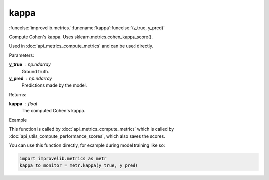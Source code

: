 kappa
-----------------------------------------

:funcelse:`improvelib.metrics.`:funcname:`kappa`:funcelse:`(y_true, y_pred)`

Compute Cohen's kappa. Uses sklearn.metrics.cohen_kappa_score().

Used in :doc:`api_metrics_compute_metrics` and can be used directly.

.. container:: utilhead:
  
  Parameters:

**y_true** : np.ndarray
  Ground truth.

**y_pred** : np.ndarray
  Predictions made by the model.

.. container:: utilhead:
  
  Returns:

**kappa** : float
  The computed Cohen's kappa.

.. container:: utilhead:
  
  Example

This function is called by :doc:`api_metrics_compute_metrics` which is called by :doc:`api_utils_compute_performance_scores`, which also saves the scores.

You can use this function directly, for example during model training like so:

.. code-block::
  
  import improvelib.metrics as metr
  kappa_to_monitor = metr.kappa(y_true, y_pred)



